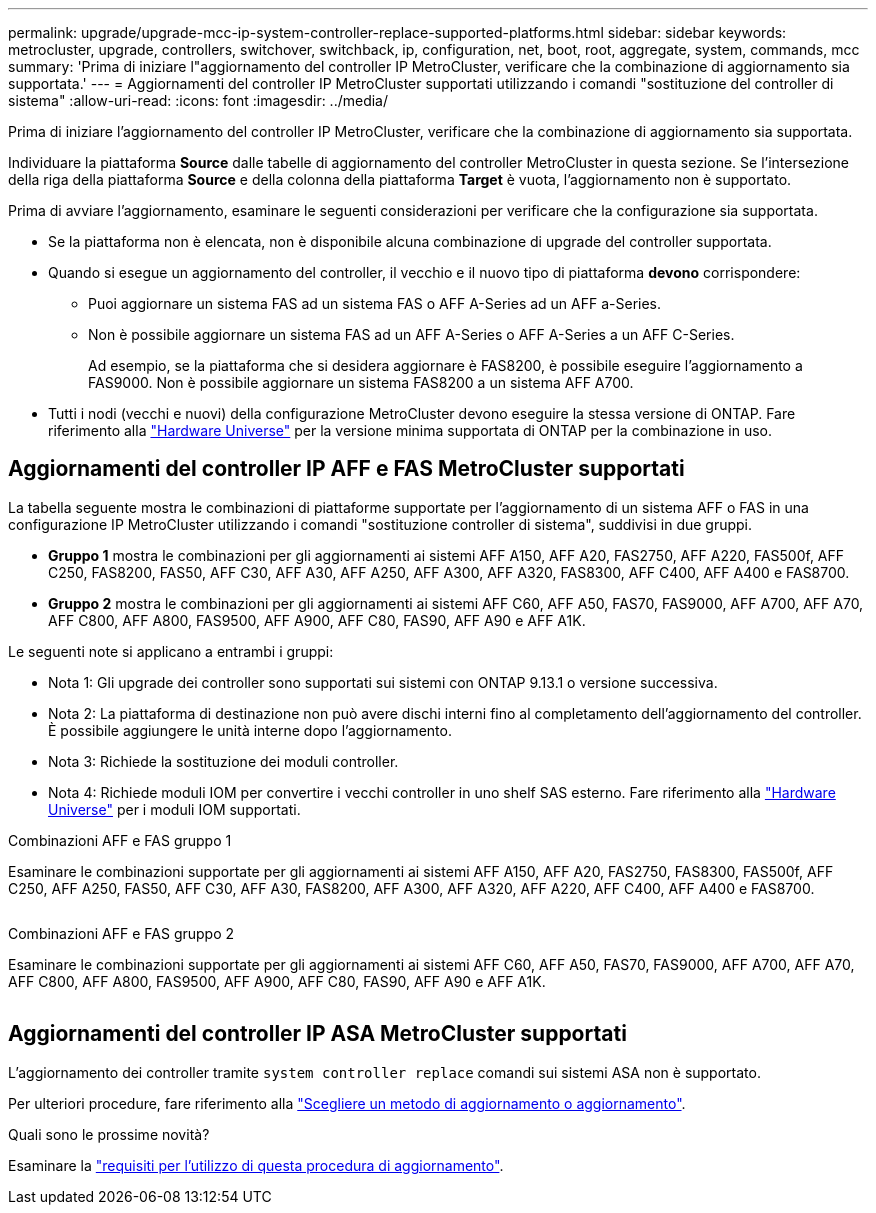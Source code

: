 ---
permalink: upgrade/upgrade-mcc-ip-system-controller-replace-supported-platforms.html 
sidebar: sidebar 
keywords: metrocluster, upgrade, controllers, switchover, switchback, ip, configuration, net, boot, root, aggregate, system, commands, mcc 
summary: 'Prima di iniziare l"aggiornamento del controller IP MetroCluster, verificare che la combinazione di aggiornamento sia supportata.' 
---
= Aggiornamenti del controller IP MetroCluster supportati utilizzando i comandi "sostituzione del controller di sistema"
:allow-uri-read: 
:icons: font
:imagesdir: ../media/


[role="lead"]
Prima di iniziare l'aggiornamento del controller IP MetroCluster, verificare che la combinazione di aggiornamento sia supportata.

Individuare la piattaforma *Source* dalle tabelle di aggiornamento del controller MetroCluster in questa sezione. Se l'intersezione della riga della piattaforma *Source* e della colonna della piattaforma *Target* è vuota, l'aggiornamento non è supportato.

Prima di avviare l'aggiornamento, esaminare le seguenti considerazioni per verificare che la configurazione sia supportata.

* Se la piattaforma non è elencata, non è disponibile alcuna combinazione di upgrade del controller supportata.
* Quando si esegue un aggiornamento del controller, il vecchio e il nuovo tipo di piattaforma *devono* corrispondere:
+
** Puoi aggiornare un sistema FAS ad un sistema FAS o AFF A-Series ad un AFF a-Series.
** Non è possibile aggiornare un sistema FAS ad un AFF A-Series o AFF A-Series a un AFF C-Series.
+
Ad esempio, se la piattaforma che si desidera aggiornare è FAS8200, è possibile eseguire l'aggiornamento a FAS9000. Non è possibile aggiornare un sistema FAS8200 a un sistema AFF A700.



* Tutti i nodi (vecchi e nuovi) della configurazione MetroCluster devono eseguire la stessa versione di ONTAP. Fare riferimento alla link:https://hwu.netapp.com["Hardware Universe"^] per la versione minima supportata di ONTAP per la combinazione in uso.




== Aggiornamenti del controller IP AFF e FAS MetroCluster supportati

La tabella seguente mostra le combinazioni di piattaforme supportate per l'aggiornamento di un sistema AFF o FAS in una configurazione IP MetroCluster utilizzando i comandi "sostituzione controller di sistema", suddivisi in due gruppi.

* *Gruppo 1* mostra le combinazioni per gli aggiornamenti ai sistemi AFF A150, AFF A20, FAS2750, AFF A220, FAS500f, AFF C250, FAS8200, FAS50, AFF C30, AFF A30, AFF A250, AFF A300, AFF A320, FAS8300, AFF C400, AFF A400 e FAS8700.
* *Gruppo 2* mostra le combinazioni per gli aggiornamenti ai sistemi AFF C60, AFF A50, FAS70, FAS9000, AFF A700, AFF A70, AFF C800, AFF A800, FAS9500, AFF A900, AFF C80, FAS90, AFF A90 e AFF A1K.


Le seguenti note si applicano a entrambi i gruppi:

* Nota 1: Gli upgrade dei controller sono supportati sui sistemi con ONTAP 9.13.1 o versione successiva.
* Nota 2: La piattaforma di destinazione non può avere dischi interni fino al completamento dell'aggiornamento del controller. È possibile aggiungere le unità interne dopo l'aggiornamento.
* Nota 3: Richiede la sostituzione dei moduli controller.
* Nota 4: Richiede moduli IOM per convertire i vecchi controller in uno shelf SAS esterno. Fare riferimento alla link:https://hwu.netapp.com/["Hardware Universe"^] per i moduli IOM supportati.


[role="tabbed-block"]
====
.Combinazioni AFF e FAS gruppo 1
--
Esaminare le combinazioni supportate per gli aggiornamenti ai sistemi AFF A150, AFF A20, FAS2750, FAS8300, FAS500f, AFF C250, AFF A250, FAS50, AFF C30, AFF A30, FAS8200, AFF A300, AFF A320, AFF A220, AFF C400, AFF A400 e FAS8700.

image:../media/assisted-group-1.png[""]

--
.Combinazioni AFF e FAS gruppo 2
--
Esaminare le combinazioni supportate per gli aggiornamenti ai sistemi AFF C60, AFF A50, FAS70, FAS9000, AFF A700, AFF A70, AFF C800, AFF A800, FAS9500, AFF A900, AFF C80, FAS90, AFF A90 e AFF A1K.

image:../media/assisted-group-2.png[""]

--
====


== Aggiornamenti del controller IP ASA MetroCluster supportati

L'aggiornamento dei controller tramite `system controller replace` comandi sui sistemi ASA non è supportato.

Per ulteriori procedure, fare riferimento alla link:https://docs.netapp.com/us-en/ontap-metrocluster/upgrade/concept_choosing_an_upgrade_method_mcc.html["Scegliere un metodo di aggiornamento o aggiornamento"].

.Quali sono le prossime novità?
Esaminare la link:upgrade-mcc-ip-system-controller-replace-requirements.html["requisiti per l'utilizzo di questa procedura di aggiornamento"].
